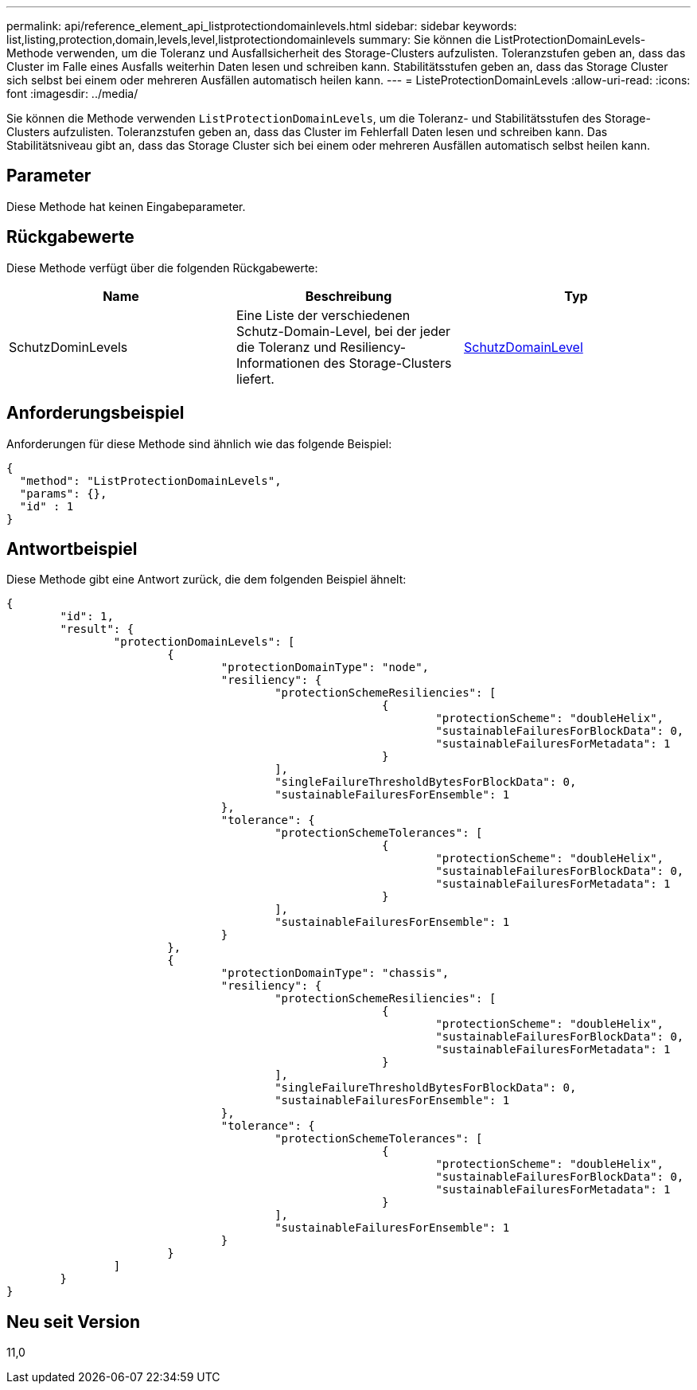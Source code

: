 ---
permalink: api/reference_element_api_listprotectiondomainlevels.html 
sidebar: sidebar 
keywords: list,listing,protection,domain,levels,level,listprotectiondomainlevels 
summary: Sie können die ListProtectionDomainLevels-Methode verwenden, um die Toleranz und Ausfallsicherheit des Storage-Clusters aufzulisten. Toleranzstufen geben an, dass das Cluster im Falle eines Ausfalls weiterhin Daten lesen und schreiben kann. Stabilitätsstufen geben an, dass das Storage Cluster sich selbst bei einem oder mehreren Ausfällen automatisch heilen kann. 
---
= ListeProtectionDomainLevels
:allow-uri-read: 
:icons: font
:imagesdir: ../media/


[role="lead"]
Sie können die Methode verwenden `ListProtectionDomainLevels`, um die Toleranz- und Stabilitätsstufen des Storage-Clusters aufzulisten. Toleranzstufen geben an, dass das Cluster im Fehlerfall Daten lesen und schreiben kann. Das Stabilitätsniveau gibt an, dass das Storage Cluster sich bei einem oder mehreren Ausfällen automatisch selbst heilen kann.



== Parameter

Diese Methode hat keinen Eingabeparameter.



== Rückgabewerte

Diese Methode verfügt über die folgenden Rückgabewerte:

|===
| Name | Beschreibung | Typ 


 a| 
SchutzDominLevels
 a| 
Eine Liste der verschiedenen Schutz-Domain-Level, bei der jeder die Toleranz und Resiliency-Informationen des Storage-Clusters liefert.
 a| 
xref:reference_element_api_protectiondomainlevel.adoc[SchutzDomainLevel]

|===


== Anforderungsbeispiel

Anforderungen für diese Methode sind ähnlich wie das folgende Beispiel:

[listing]
----
{
  "method": "ListProtectionDomainLevels",
  "params": {},
  "id" : 1
}
----


== Antwortbeispiel

Diese Methode gibt eine Antwort zurück, die dem folgenden Beispiel ähnelt:

[listing]
----
{
	"id": 1,
	"result": {
		"protectionDomainLevels": [
			{
				"protectionDomainType": "node",
				"resiliency": {
					"protectionSchemeResiliencies": [
							{
								"protectionScheme": "doubleHelix",
								"sustainableFailuresForBlockData": 0,
								"sustainableFailuresForMetadata": 1
							}
					],
					"singleFailureThresholdBytesForBlockData": 0,
					"sustainableFailuresForEnsemble": 1
				},
				"tolerance": {
					"protectionSchemeTolerances": [
							{
								"protectionScheme": "doubleHelix",
								"sustainableFailuresForBlockData": 0,
								"sustainableFailuresForMetadata": 1
							}
					],
					"sustainableFailuresForEnsemble": 1
				}
			},
			{
				"protectionDomainType": "chassis",
				"resiliency": {
					"protectionSchemeResiliencies": [
							{
								"protectionScheme": "doubleHelix",
								"sustainableFailuresForBlockData": 0,
								"sustainableFailuresForMetadata": 1
							}
					],
					"singleFailureThresholdBytesForBlockData": 0,
					"sustainableFailuresForEnsemble": 1
				},
				"tolerance": {
					"protectionSchemeTolerances": [
							{
								"protectionScheme": "doubleHelix",
								"sustainableFailuresForBlockData": 0,
								"sustainableFailuresForMetadata": 1
							}
					],
					"sustainableFailuresForEnsemble": 1
				}
			}
		]
	}
}
----


== Neu seit Version

11,0
